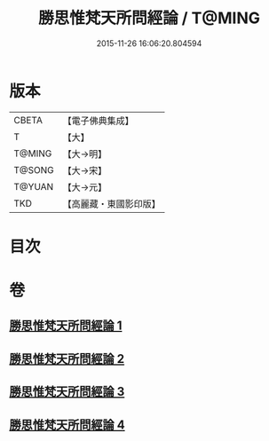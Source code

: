 #+TITLE: 勝思惟梵天所問經論 / T@MING
#+DATE: 2015-11-26 16:06:20.804594
* 版本
 |     CBETA|【電子佛典集成】|
 |         T|【大】     |
 |    T@MING|【大→明】   |
 |    T@SONG|【大→宋】   |
 |    T@YUAN|【大→元】   |
 |       TKD|【高麗藏・東國影印版】|

* 目次
* 卷
** [[file:KR6i0591_001.txt][勝思惟梵天所問經論 1]]
** [[file:KR6i0591_002.txt][勝思惟梵天所問經論 2]]
** [[file:KR6i0591_003.txt][勝思惟梵天所問經論 3]]
** [[file:KR6i0591_004.txt][勝思惟梵天所問經論 4]]
